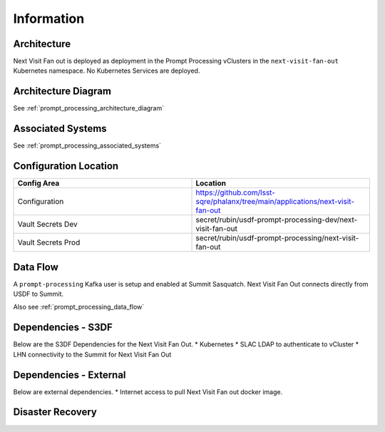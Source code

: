###########
Information
###########

Architecture
============
.. Describe the architecture of the application including key components (e.g API servers, databases, messaging components and their roles).  Describe relevant network configuration.

Next Visit Fan out is deployed as deployment in the Prompt Processing vClusters in the ``next-visit-fan-out`` Kubernetes namespace.  No Kubernetes Services are deployed.

Architecture Diagram
====================
.. Include architecture diagram of the application either as a mermaid chart or a picture of the diagram.

See :ref:`prompt_processing_architecture_diagram`

Associated Systems
==================
.. Describe other applications are associated with this applications.

See :ref:`prompt_processing_associated_systems`

Configuration Location
======================
.. Detail where the configuration is stored.  This is typically in GitHub, Kubernetes Configuration Maps, and/or Vault Secrets.

.. list-table::
   :widths: 25 25
   :header-rows: 1

   * - Config Area
     - Location
   * - Configuration
     - https://github.com/lsst-sqre/phalanx/tree/main/applications/next-visit-fan-out
   * - Vault Secrets Dev
     - secret/rubin/usdf-prompt-processing-dev/next-visit-fan-out
   * - Vault Secrets Prod
     - secret/rubin/usdf-prompt-processing/next-visit-fan-out



Data Flow
=========
.. Describe how data flows through the system including upstream and downstream services

A ``prompt-processing`` Kafka user is setup and enabled at Summit Sasquatch.
Next Visit Fan Out connects directly from USDF to Summit.

Also see :ref:`prompt_processing_data_flow`

Dependencies - S3DF
===================
.. Dependencies at USDF include Ceph, Weka Storage, Butler Database, LDAP, other Rubin applications, etc..  This can be none.

Below are the S3DF Dependencies for the Next Visit Fan Out.
* Kubernetes
* SLAC LDAP to authenticate to vCluster
* LHN connectivity to the Summit for Next Visit Fan Out

Dependencies - External
=======================
.. Dependencies on systems external to S3DF including in US DAC, France or UK DF, or other external systems.  This can be none.

Below are external dependencies.
* Internet access to pull Next Visit Fan out docker image.

Disaster Recovery
=================
.. RTO/RPO expectations for application.
